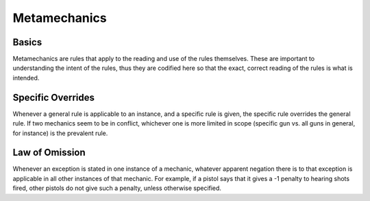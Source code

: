 Metamechanics
=============

Basics
------
Metamechanics are rules that apply to the reading and use of the rules themselves. These are important to understanding the intent of the rules, thus they are codified here so that the exact, correct reading of the rules is what is intended.

Specific Overrides
------------------
Whenever a general rule is applicable to an instance, and a specific rule is given, the specific rule overrides the general rule. If two mechanics seem to be in conflict, whichever one is more limited in scope (specific gun vs. all guns in general, for instance) is the prevalent rule.

Law of Omission
---------------
Whenever an exception is stated in one instance of a mechanic, whatever apparent negation there is to that exception is applicable in all other instances of that mechanic. For example, if a pistol says that it gives a -1 penalty to hearing shots fired, other pistols do not give such a penalty, unless otherwise specified.